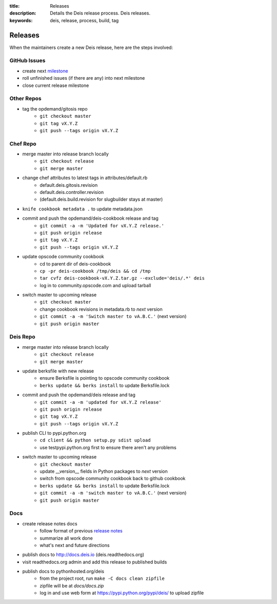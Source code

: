 :title: Releases
:description: Details the Deis release process. Deis releases.
:keywords: deis, release, process, build, tag

.. _releases:

Releases
========

When the maintainers create a new Deis release, here are the steps involved:


GitHub Issues
-------------

- create next `milestone`_
- roll unfinished issues (if there are any) into next milestone
- close current release milestone


Other Repos
-----------

- tag the opdemand/gitosis repo
    * ``git checkout master``
    * ``git tag vX.Y.Z``
    * ``git push --tags origin vX.Y.Z``


Chef Repo
---------

- merge master into release branch locally
    * ``git checkout release``
    * ``git merge master``
- change chef attributes to latest tags in attributes/default.rb
    * default.deis.gitosis.revision
    * default.deis.controller.revision
    * (default.deis.build.revision for slugbuilder stays at master)
- ``knife cookbook metadata .`` to update metadata.json
- commit and push the opdemand/deis-cookbook release and tag
    * ``git commit -a -m 'Updated for vX.Y.Z release.'``
    * ``git push origin release``
    * ``git tag vX.Y.Z``
    * ``git push --tags origin vX.Y.Z``
- update opscode community cookbook
    * cd to parent dir of deis-cookbook
    * ``cp -pr deis-cookbook /tmp/deis && cd /tmp``
    * ``tar cvfz deis-cookbook-vX.Y.Z.tar.gz --exclude='deis/.*' deis``
    * log in to community.opscode.com and upload tarball
- switch master to upcoming release
    * ``git checkout master``
    * change cookbook revisions in metadata.rb to *next* version
    * ``git commit -a -m 'Switch master to vA.B.C.'`` (next version)
    * ``git push origin master``


Deis Repo
---------

- merge master into release branch locally
    * ``git checkout release``
    * ``git merge master``
- update berksfile with new release
    * ensure Berksfile is pointing to opscode community cookbook
    * ``berks update && berks install`` to update Berksfile.lock
- commit and push the opdemand/deis release and tag
    * ``git commit -a -m 'updated for vX.Y.Z release'``
    * ``git push origin release``
    * ``git tag vX.Y.Z``
    * ``git push --tags origin vX.Y.Z``
- publish CLI to pypi.python.org
    - ``cd client && python setup.py sdist upload``
    - use testpypi.python.org first to ensure there aren't any problems
- switch master to upcoming release
    * ``git checkout master``
    * update __version__ fields in Python packages to *next* version
    * switch from opscode community cookbook back to github cookbook
    * ``berks update && berks install`` to update Berksfile.lock
    * ``git commit -a -m 'switch master to vA.B.C.'`` (next version)
    * ``git push origin master``

Docs
----
- create release notes docs
    - follow format of previous `release notes`_
    - summarize all work done
    - what's next and future directions
- publish docs to http://docs.deis.io (deis.readthedocs.org)
- visit readthedocs.org admin and add this release to published builds
- publish docs to pythonhosted.org/deis
    - from the project root, run ``make -C docs clean zipfile``
    - zipfile will be at *docs/docs.zip*
    - log in and use web form at https://pypi.python.org/pypi/deis/
      to upload zipfile


.. _`milestone`: https://github.com/opdemand/deis/issues/milestones
.. _`release notes`: https://github.com/opdemand/deis/releases

